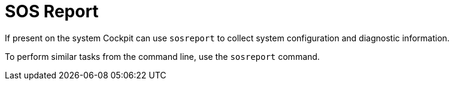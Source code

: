 [[feature-sosreport]]
= SOS Report

If present on the system Cockpit can use `+sosreport+` to collect system
configuration and diagnostic information.

To perform similar tasks from the command line, use the `+sosreport+`
command.
